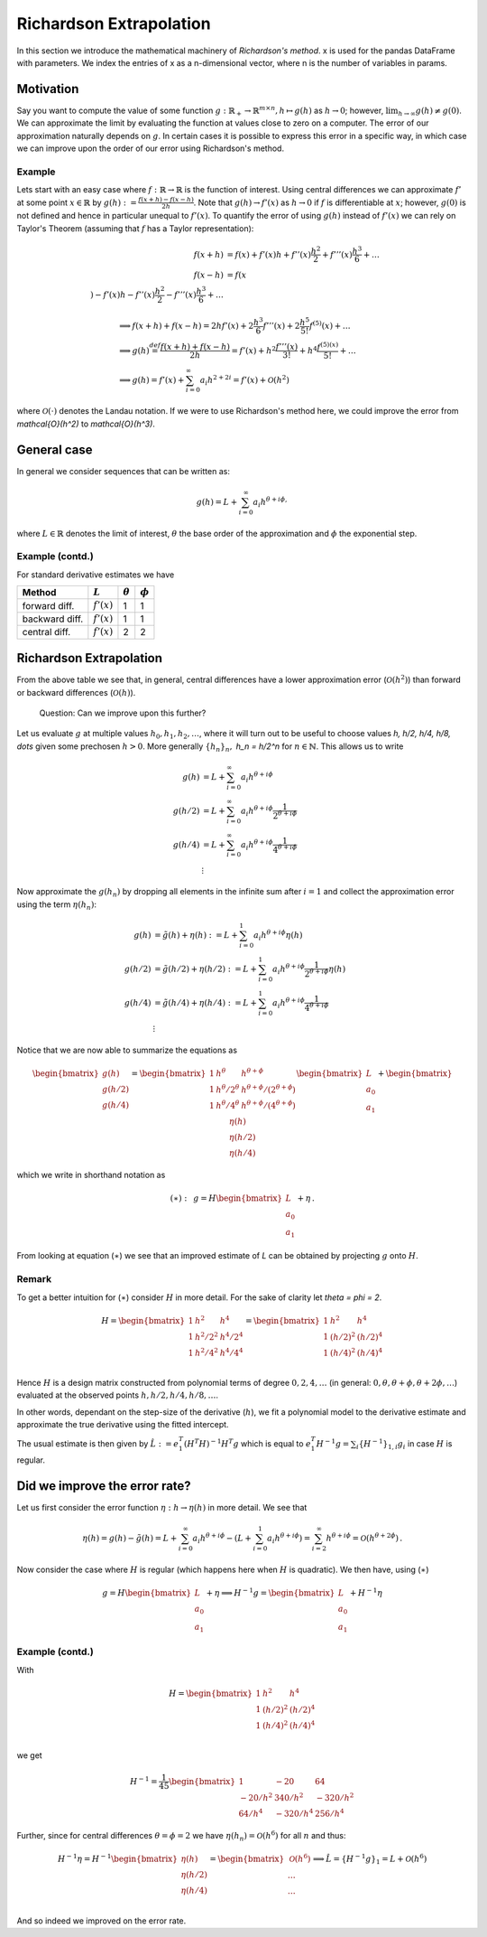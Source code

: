 Richardson Extrapolation
========================

In this section we introduce the mathematical machinery of *Richardson's method*. x is
used for the pandas DataFrame with parameters. We index the entries of x as a
n-dimensional vector, where n is the number of variables in params.


Motivation
----------

Say you want to compute the value of some function :math:`g: \mathbb{R}_+ \to
\mathbb{R}^{m\times n}, h \mapsto g(h)` as :math:`h \to 0`; however,
:math:`\lim_{h\to\infty} g(h)\neq g(0)`. We can approximate the limit by evaluating the
function at values close to zero on a computer.  The error of our approximation
naturally depends on :math:`g`. In certain cases it is possible to express this error
in a specific way, in which case we can improve upon the order of our error using
Richardson's method.


Example
#######

Lets start with an easy case where :math:`f: \mathbb{R} \to \mathbb{R}` is the function
of interest. Using central differences we can approximate :math:`f'` at some point
:math:`x \in \mathbb{R}` by :math:`g(h) := \frac{f(x+h) - f(x-h)}{2h}`. Note that
:math:`g(h) \to f'(x)` as :math:`h \to 0` if :math:`f` is differentiable at :math:`x`;
however, :math:`g(0)` is not defined and hence in particular unequal to :math:`f'(x)`.
To quantify the error of using :math:`g(h)` instead of :math:`f'(x)` we can rely on
Taylor's Theorem (assuming that :math:`f` has a Taylor representation):

.. math::

    f(x+h) &= f(x) + f'(x)h + f''(x)\frac{h^2}{2} + f'''(x)\frac{h^3}{6} + \dots \\
    f(x-h) &= f(x \\) - f'(x)h - f''(x)\frac{h^2}{2} - f'''(x)\frac{h^3}{6} + \dots


.. math::

    &\implies f(x+h) + f(x-h) = 2hf'(x) + 2\frac{h^3}{6} f'''(x) + 2\frac{h^5}{5!}
    f^{(5)}(x) + \dots \\ &\implies g(h) \stackrel{def}{=} \frac{f(x+h) + f(x-h)}{2h} =
    f'(x) + h^2 \frac{f'''(x)}{3!} + h^4 \frac{f^{(5)(x)}}{5!} + \dots \\ &\implies g(h)
    = f'(x) + \sum_{i=0}^{\infty} a_i h^{2+2i} = f'(x) + \mathcal{O}(h^2)


where :math:`\mathcal{O}(\cdot)` denotes the Landau notation. If we were to use
Richardson's method here, we could improve the error from `\mathcal{O}(h^2)` to
`\mathcal{O}(h^3)`.


General case
------------

In general we consider sequences that can be written as:

.. math::

    g(h) = L + \sum_{i=0}^{\infty} a_i h^{\theta +i \phi,}


where :math:`L \in \mathbb{R}` denotes the limit of interest, :math:`\theta` the base
order of the approximation and :math:`\phi` the exponential step.


Example (contd.)
################

For standard derivative estimates we have

+---------------+---------------+----------------+-------------+
| Method        | :math:`L`     | :math:`\theta` | :math:`\phi`|
+===============+===============+================+=============+
| forward diff. | :math:`f'(x)` | 1              | 1           |
+---------------+---------------+----------------+-------------+
| backward diff.| :math:`f'(x)` | 1              | 1           |
+---------------+---------------+----------------+-------------+
| central diff. | :math:`f'(x)` | 2              | 2           |
+---------------+---------------+----------------+-------------+


Richardson Extrapolation
------------------------

From the above table we see that, in general, central differences have a lower
approximation error (:math:`\mathcal{O}(h^2)`) than forward or backward differences
(:math:`\mathcal{O}(h)`).


    Question: Can we improve upon this further?


Let us evaluate :math:`g` at multiple values :math:`h_0, h_1, h_2, \dots`, where it will
turn out to be useful to choose values `h, h/2,  h/4, h/8, \dots` given some prechosen
:math:`h > 0`. More generally :math:`\{ h_n \}_n,` `h_n = h/2^n` for :math:`n \in
\mathbb{N}`. This allows us to write


.. math::

    g(h) &= L + \sum_{i=0}^{\infty} a_i h^{\theta +i \phi}\\ g(h/2) &= L +
    \sum_{i=0}^{\infty} a_i h^{\theta +i \phi} \frac{1}{2^{\theta +i \phi}}\\ g(h/4) &=
    L + \sum_{i=0}^{\infty} a_i h^{\theta +i \phi} \frac{1}{4^{\theta +i \phi}}\\
    &\vdots


Now approximate the :math:`g(h_n)` by dropping all elements in the infinite sum after
:math:`i=1` and collect the approximation error using the term :math:`\eta(h_n)`:


.. math::

    g(h) &= \tilde{g}(h) + \eta(h) := L + \sum_{i=0}^{1} a_i h^{\theta +i \phi} \eta
    (h)\\ g(h/2) &= \tilde{g}(h/2) + \eta(h/2) := L + \sum_{i=0}^{1} a_i h^{\theta
    +i \phi} \frac{1}{2^{\theta +i \phi}} \eta (h)\\ g(h/4) &= \tilde{g}(h/4) +
    \eta(h/4) := L + \sum_{i=0}^{1} a_i h^{\theta +i \phi} \frac{1}{4^{\theta +i
    \phi}}\\ &\vdots


Notice that we are now able to summarize the equations as


.. math::

     \begin{bmatrix}
     g(h) \\ 
     g(h/2) \\ 
     g(h/4) 
     \end{bmatrix}
     =
      \begin{bmatrix}
       1 & h^\theta & h^{\theta + \phi} \\
       1 & {h^\theta}/{2^\theta} & {h^{\theta + \phi}}/{(2^{\theta + \phi})} \\
       1 & {h^\theta}/{4^\theta} & {h^{\theta + \phi}}/{(4^{\theta + \phi})} \\
       \end{bmatrix}
       \begin{bmatrix}
       L \\ a_0 \\ a_1
       \end{bmatrix}
     +
       \begin{bmatrix}
       \eta (h)\\
       \eta (h/2) \\
       \eta (h/4)
       \end{bmatrix}


which we write in shorthand notation as 

.. math::

     (\ast): \,\,\,
     g = H
       \begin{bmatrix}
       L \\ a_0 \\ a_1
       \end{bmatrix}
     + \eta \,.



From looking at equation (:math:`\ast`) we see that an improved
estimate of `L` can be obtained by projecting :math:`g` onto :math:`H`.


Remark
######

To get a better intuition for (:math:`\ast`) consider :math:`H` in more
detail.  For the sake of clarity let `\theta = \phi = 2`.

.. math::

     H =
     \begin{bmatrix}
       1 & h^2 & h^4 \\
       1 & h^2/2^2 & h^4/2^4 \\
       1 & h^2/4^2 & h^4/4^4 \\
     \end{bmatrix} = 
     \begin{bmatrix}
       1 & h^2 & h^4 \\
       1 & (h/2)^2 & (h/2)^4 \\
       1 & (h/4)^2 & (h/4)^4 \\
     \end{bmatrix}


Hence :math:`H` is a design matrix constructed from polynomial terms of degree
:math:`0,2,4,\dots` (in general: :math:`0,\theta, \theta + \phi, \theta + 2\phi,\dots`)
evaluated at the observed points :math:`h, h/2,h/4,h/8, \dots`.

In other words, dependant on the step-size of the derivative (:math:`h`), we fit a
polynomial model to the derivative estimate and approximate the true derivative using
the fitted intercept.

The usual estimate is then given by :math:`\hat{L} := e_1^T (H^T H)^{-1} H^T g` which is
equal to :math:`e_1^T H^{-1} g = \sum_{i} \{H^{-1}\}_{1,i} g_i` in case :math:`H` is
regular.


Did we improve the error rate?
------------------------------

Let us first consider the error function :math:`\eta: h \to \eta (h)` in more detail. We
see that

.. math::

        \eta(h) = g(h) - \tilde{g}(h) = L + \sum_{i=0}^{\infty} a_i h^{\theta +i
        \phi} - (L +  \sum_{i=0}^{1} a_i h^{\theta +i \phi}) = \sum_{i=2}^{\infty}
        h^{\theta +i \phi} = \mathcal{O}(h^{\theta +2 \phi}) \,.


Now consider the case where :math:`H` is regular (which happens here when :math:`H` is
quadratic). We then have, using (:math:`\ast`)

.. math::

     g = H
        \begin{bmatrix}
        L \\ a_0 \\ a_1
        \end{bmatrix}
     + \eta \implies H^{-1} g =
     \begin{bmatrix}
       L \\ a_0 \\ a_1
     \end{bmatrix}
     + H^{-1} \eta



Example (contd.)
################

With

.. math::

     H =
     \begin{bmatrix}
       1 & h^2 & h^4 \\
       1 & (h/2)^2 & (h/2)^4 \\
       1 & (h/4)^2 & (h/4)^4 \\
     \end{bmatrix}


we get 


.. math::

    H^{-1} = \frac{1}{45}
     \begin{bmatrix}
        1       & -20      & 64\\
        -20/h^2 & 340/h^2  & -320/h^2\\
        64/h^4  & -320/h^4 & 256/h^4
     \end{bmatrix}


Further, since for central differences :math:`\theta = \phi = 2` we have :math:`\eta
(h_n) = \mathcal{O}(h^6)` for all :math:`n` and thus:


.. math::

     H^{-1} \eta = H^{-1}
     \begin{bmatrix}
       \eta(h) \\
       \eta (h/2) \\
       \eta (h/4) \\
     \end{bmatrix}
     =
     \begin{bmatrix}
       \mathcal{O}(h^6) \\
       \dots \\
       \dots \\
     \end{bmatrix}
     \implies \hat{L} = \{H^{-1} g \}_1 = L + \mathcal{O}(h^6)


And so indeed we improved on the error rate.
